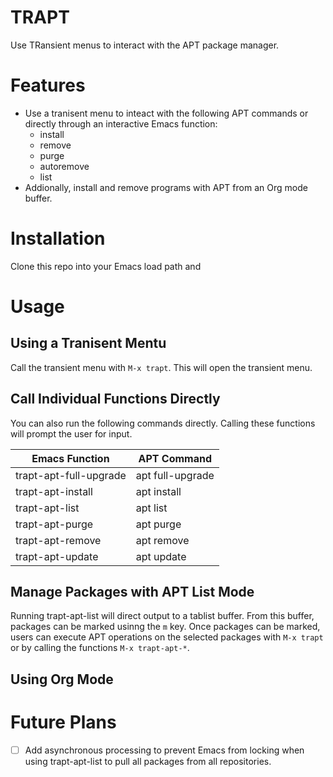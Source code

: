 * TRAPT

Use TRansient menus to interact with the APT package manager.

* Features

+ Use a tranisent menu to inteact with the following APT commands or directly through an interactive Emacs function:
  - install
  - remove
  - purge
  - autoremove
  - list
+ Addionally, install and remove programs with APT from an Org mode buffer.

* Installation

Clone this repo into your Emacs load path and 

* Usage

** Using a Tranisent Mentu

Call the transient menu with ~M-x trapt~. This will open the transient menu.

** Call Individual Functions Directly

You can also run the following commands directly. Calling these functions will prompt the user for input.

 | Emacs Function         | APT Command      |
 |------------------------+------------------|
 | trapt-apt-full-upgrade | apt full-upgrade |
 | trapt-apt-install      | apt install      |
 | trapt-apt-list         | apt list         |
 | trapt-apt-purge        | apt purge        |
 | trapt-apt-remove       | apt remove      |
 | trapt-apt-update       | apt update       |

** Manage Packages with APT List Mode

Running trapt-apt-list will direct output to a tablist buffer. From this buffer, packages can be marked usinng the ~m~ key. Once packages can be marked, users can execute APT operations on the selected packages with ~M-x trapt~ or by calling the functions ~M-x trapt-apt-*~.

** Using Org Mode



* Future Plans

- [ ] Add asynchronous processing to prevent Emacs from locking when using trapt-apt-list to pull all packages from all repositories.
